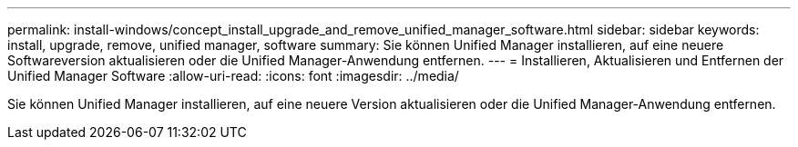 ---
permalink: install-windows/concept_install_upgrade_and_remove_unified_manager_software.html 
sidebar: sidebar 
keywords: install, upgrade, remove, unified manager, software 
summary: Sie können Unified Manager installieren, auf eine neuere Softwareversion aktualisieren oder die Unified Manager-Anwendung entfernen. 
---
= Installieren, Aktualisieren und Entfernen der Unified Manager Software
:allow-uri-read: 
:icons: font
:imagesdir: ../media/


[role="lead"]
Sie können Unified Manager installieren, auf eine neuere Version aktualisieren oder die Unified Manager-Anwendung entfernen.
